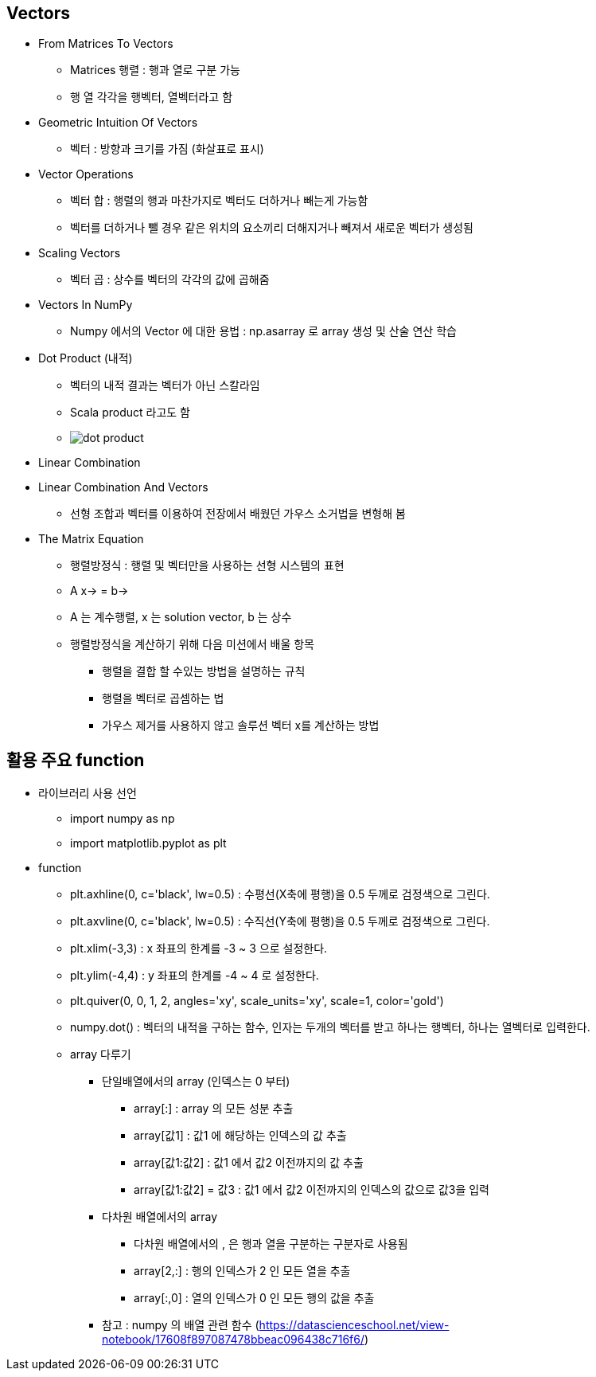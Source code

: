 == Vectors

 * From Matrices To Vectors
   ** Matrices 행렬 : 행과 열로 구분 가능
   ** 행 열 각각을 행벡터, 열벡터라고 함
 * Geometric Intuition Of Vectors
   ** 벡터 : 방향과 크기를 가짐 (화살표로 표시)
 * Vector Operations
   ** 벡터 합 : 행렬의 행과 마찬가지로 벡터도 더하거나 빼는게 가능함
   ** 벡터를 더하거나 뺄 경우 같은 위치의 요소끼리 더해지거나 빼져서 새로운 벡터가 생성됨
 * Scaling Vectors
   ** 벡터 곱 : 상수를 벡터의 각각의 값에 곱해줌
 * Vectors In NumPy
   ** Numpy 에서의 Vector 에 대한 용법 : np.asarray 로 array 생성 및 산술 연산 학습
 * Dot Product (내적)
   ** 벡터의 내적 결과는 벡터가 아닌 스칼라임
   ** Scala product 라고도 함
   ** image:https://s3.amazonaws.com/dq-content/161/dot_product.svg[]
 * Linear Combination
 * Linear Combination And Vectors
   ** 선형 조합과 벡터를 이용하여 전장에서 배웠던 가우스 소거법을 변형해 봄
 * The Matrix Equation
   ** 행렬방정식 : 행렬 및 벡터만을 사용하는 선형 시스템의 표현
   ** A x→ = b→
   ** A 는 계수행렬, x 는 solution vector, b 는 상수
   ** 행렬방정식을 계산하기 위해 다음 미션에서 배울 항목
      *** 행렬을 결합 할 수있는 방법을 설명하는 규칙
      *** 행렬을 벡터로 곱셈하는 법
      *** 가우스 제거를 사용하지 않고 솔루션 벡터 x를 계산하는 방법

== 활용 주요 function
 * 라이브러리 사용 선언
   ** import numpy as np
   ** import matplotlib.pyplot as plt
 * function
   ** plt.axhline(0, c='black', lw=0.5) : 수평선(X축에 평행)을 0.5 두께로 검정색으로 그린다.
   ** plt.axvline(0, c='black', lw=0.5) : 수직선(Y축에 평행)을 0.5 두께로 검정색으로 그린다.
   ** plt.xlim(-3,3) : x 좌표의 한계를 -3 ~ 3 으로 설정한다.
   ** plt.ylim(-4,4) : y 좌표의 한계를 -4 ~ 4 로 설정한다.
   ** plt.quiver(0, 0, 1, 2, angles='xy', scale_units='xy', scale=1, color='gold')
   ** numpy.dot() : 벡터의 내적을 구하는 함수, 인자는 두개의 벡터를 받고 하나는 행벡터, 하나는 열벡터로 입력한다.
   ** array 다루기
      *** 단일배열에서의 array (인덱스는 0 부터)
         **** array[:] : array 의 모든 성분 추출
         **** array[값1] : 값1 에 해당하는 인덱스의 값 추출
         **** array[값1:값2] : 값1 에서 값2 이전까지의 값 추출
         **** array[값1:값2] = 값3 : 값1 에서 값2 이전까지의 인덱스의 값으로 값3을 입력
      *** 다차원 배열에서의 array
         **** 다차원 배열에서의 , 은 행과 열을 구분하는 구분자로 사용됨
         **** array[2,:] : 행의 인덱스가 2 인 모든 열을 추출
         **** array[:,0] : 열의 인덱스가 0 인 모든 행의 값을 추출
      *** 참고 : numpy 의 배열 관련 함수 (https://datascienceschool.net/view-notebook/17608f897087478bbeac096438c716f6/)
